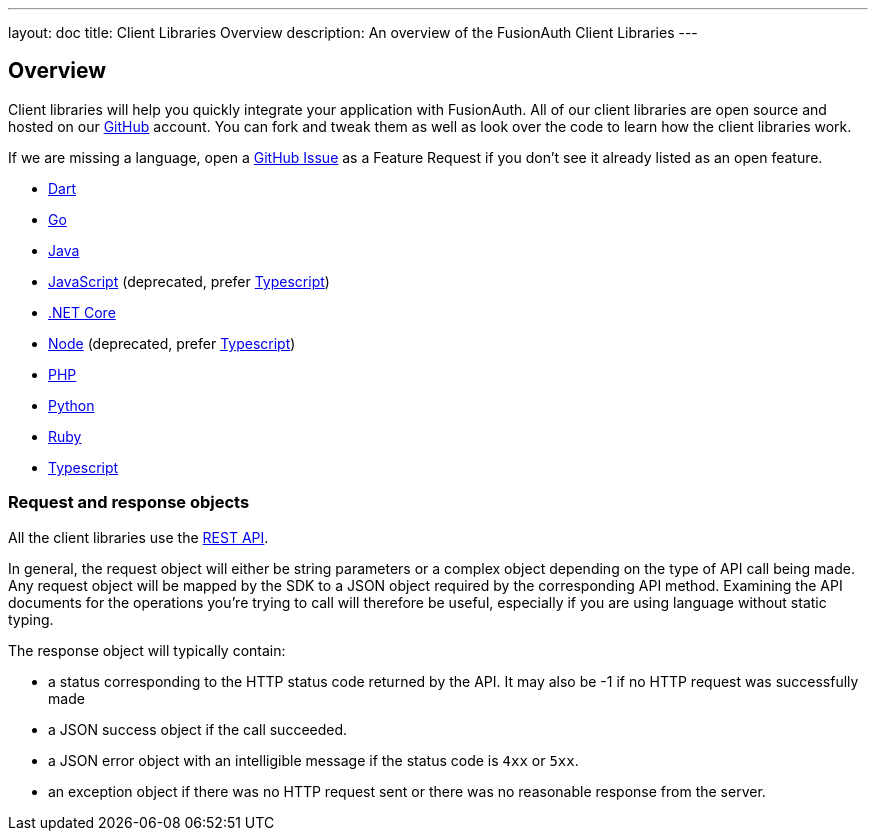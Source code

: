 ---
layout: doc
title: Client Libraries Overview
description: An overview of the FusionAuth Client Libraries
---

:sectnumlevels: 0

== Overview

Client libraries will help you quickly integrate your application with FusionAuth. All of our client libraries are open source and hosted on our https://github.com/FusionAuth[GitHub] account. You can fork and tweak them as well as look over the code to learn how the client libraries work.

If we are missing a language, open a https://github.com/FusionAuth/fusionauth-issues/issues[GitHub Issue] as a Feature Request if you don't see it already listed as an open feature.

* link:/docs/v1/tech/client-libraries/dart/[Dart]
* link:/docs/v1/tech/client-libraries/go/[Go]
* link:/docs/v1/tech/client-libraries/java/[Java]
* link:/docs/v1/tech/client-libraries/javascript/[JavaScript] (deprecated, prefer link:/docs/v1/tech/client-libraries/typescript/[Typescript])
* link:/docs/v1/tech/client-libraries/netcore/[.NET Core]
* link:/docs/v1/tech/client-libraries/node/[Node] (deprecated, prefer link:/docs/v1/tech/client-libraries/typescript/[Typescript])
* link:/docs/v1/tech/client-libraries/php/[PHP]
* link:/docs/v1/tech/client-libraries/python/[Python]
* link:/docs/v1/tech/client-libraries/ruby/[Ruby]
* link:/docs/v1/tech/client-libraries/typescript/[Typescript]

=== Request and response objects

All the client libraries use the link:/docs/v1/tech/apis/[REST API]. 

In general, the request object will either be string parameters or a complex object depending on the type of API call being made. Any request object will be mapped by the SDK to a JSON object required by the corresponding API method. Examining the API documents for the operations you're trying to call will therefore be useful, especially if you are using language without static typing.

The response object will typically contain:

* a status corresponding to the HTTP status code returned by the API. It may also be -1 if no HTTP request was successfully made
* a JSON success object if the call succeeded.
* a JSON error object with an intelligible message if the status code is `4xx` or `5xx`.
* an exception object if there was no HTTP request sent or there was no reasonable response from the server.
